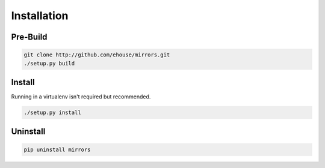 ====================
Installation
====================

Pre-Build
==========

.. code-block:: bash

    git clone http://github.com/ehouse/mirrors.git
    ./setup.py build

Install
==========
Running in a virtualenv isn't required but recommended. 

.. code-block:: bash

    ./setup.py install

Uninstall
==========

.. code-block:: bash

    pip uninstall mirrors

